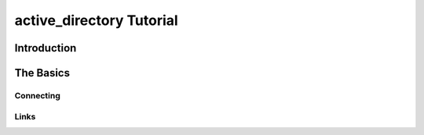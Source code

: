 active_directory Tutorial
=========================

Introduction
------------

The Basics
----------

Connecting
~~~~~~~~~~


..  versionadded:: 1.4.1
    From v1.4 onwards, the Moniker Syntax Error which usually results from failing
    to initialise threaded WMI access will be caught by the underlying code and a
    :exc:`x_wmi_uninitialised_thread` exception will be raised instead.

Links
~~~~~

..  seealso::

    **Translations**

    `Russian <http://www.script-coding.info/Python/wmi.html>`_
      This tutorial translated into Russian by Alexander Ludogovski

    **Authoritative Links**

    `Windows Management Instrumentation <http://www.microsoft.com/whdc/system/pnppwr/wmi/default.mspx>`_
      General WMI Documentation on MSDN
    `The Microsoft WMI SDK <http://msdn2.microsoft.com/en-us/library/aa394582.aspx>`_
      Pages describing in technical detail the classes and objects available
      via WMI
    `Python <http://python.org>`_
      Python language website
    `The Pywin32 Extensions <http://www.sf.net/projects/pywin32>`_
      Extensive set of Python modules wrapping areas of the Windows API
    `The Python WMI module <http://timgolden.me.uk/python/wmi.html>`_
      This module

    **Useful Examples**

    `ActivExperts <http://www.activexperts.com/activmonitor/windowsmanagement/wmi/samples>`_
      Loads of examples
    `Microsoft <http://www.microsoft.com/technet/scriptcenter/scripts/default.mspx?mfr=true">`_
      The Microsoft Scripting Repository

    **Lists, Groups, etc.**

    `python-list <http://mail.python.org/mailman/listinfo/python-list>`_
      The main Python mailing list (mirroring the comp.lang.python newsgroup)
    `python-list on Google Groups <http://groups.google.com/group/comp.lang.python>`_
      Google Groups mirror of the Python mailing list
    `The Python Win32 mailing list <http://mail.python.org/mailman/listinfo/python-win32>`_
      Special-interest Python mailing list dealing with win32-related topics
    `The general WMI programming group <http://groups.google.com/group/microsoft.public.win32.programmer.wmi>`_
      Google Groups mirror of Microsoft's WMI programming list
    `The WinXP WMI programming group <http://groups.google.com/group/microsoft.public.windowsxp.wmi>`_
      Google Groups mirror of Microsoft's WinXP list
    `The Windows Scripting group <http://groups.google.com/group/microsoft.public.windows.server.scripting>`_
      Google Groups mirror of Microsoft's general Scripting list
